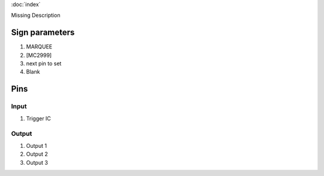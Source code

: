 :doc:`index`

Missing Description

Sign parameters
===============

#. MARQUEE
#. [MC2999]
#. next pin to set
#. Blank

Pins
====

Input
-----

#. Trigger IC

Output
------

#. Output 1
#. Output 2
#. Output 3

